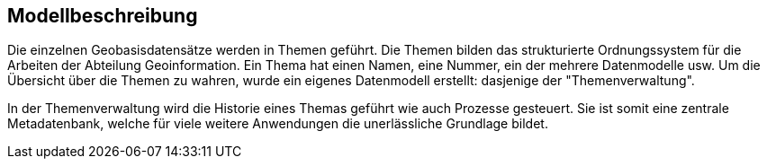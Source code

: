 == Modellbeschreibung

Die einzelnen Geobasisdatensätze werden in Themen geführt. Die Themen bilden das strukturierte Ordnungssystem für die Arbeiten der Abteilung Geoinformation. Ein Thema hat einen Namen, eine Nummer, ein der mehrere Datenmodelle usw. Um die Übersicht über die Themen zu wahren, wurde ein eigenes Datenmodell erstellt: dasjenige der "Themenverwaltung".

In der Themenverwaltung wird die Historie eines Themas geführt wie auch Prozesse gesteuert. Sie ist somit eine zentrale Metadatenbank, welche für viele weitere Anwendungen die unerlässliche Grundlage bildet.

ifdef::backend-pdf[]
<<<
endif::[]
